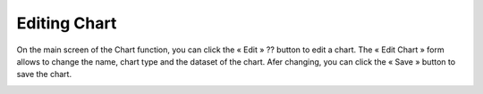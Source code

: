 Editing Chart
=============

On the main screen of the Chart function, you can click the « Edit »  ?? button to edit a chart. The « Edit Chart » form allows to change the name, chart type and the dataset of the chart. Afer changing, you can click the « Save » button to save the chart.

.. image:: ../images/chart/edit_chart_1.png
    :align: center